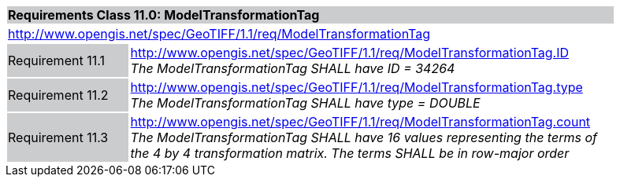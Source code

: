 [cols="1,4",width="90%"]
|===
2+|*Requirements Class 11.0: ModelTransformationTag* {set:cellbgcolor:#CACCCE}
2+|http://www.opengis.net/spec/GeoTIFF/1.1/req/ModelTransformationTag
{set:cellbgcolor:#FFFFFF}

|Requirement 11.1 {set:cellbgcolor:#CACCCE}
|http://www.opengis.net/spec/GeoTIFF/1.1/req/ModelTransformationTag.ID +
_The ModelTransformationTag SHALL have ID = 34264_
{set:cellbgcolor:#FFFFFF}

|Requirement 11.2 {set:cellbgcolor:#CACCCE}
|http://www.opengis.net/spec/GeoTIFF/1.1/req/ModelTransformationTag.type +
_The ModelTransformationTag SHALL have type = DOUBLE_
{set:cellbgcolor:#FFFFFF}

|Requirement 11.3 {set:cellbgcolor:#CACCCE}
|http://www.opengis.net/spec/GeoTIFF/1.1/req/ModelTransformationTag.count +
_The ModelTransformationTag SHALL have 16 values representing the terms of the 4 by 4 transformation matrix. The terms SHALL be in row-major order_
{set:cellbgcolor:#FFFFFF}

|===
